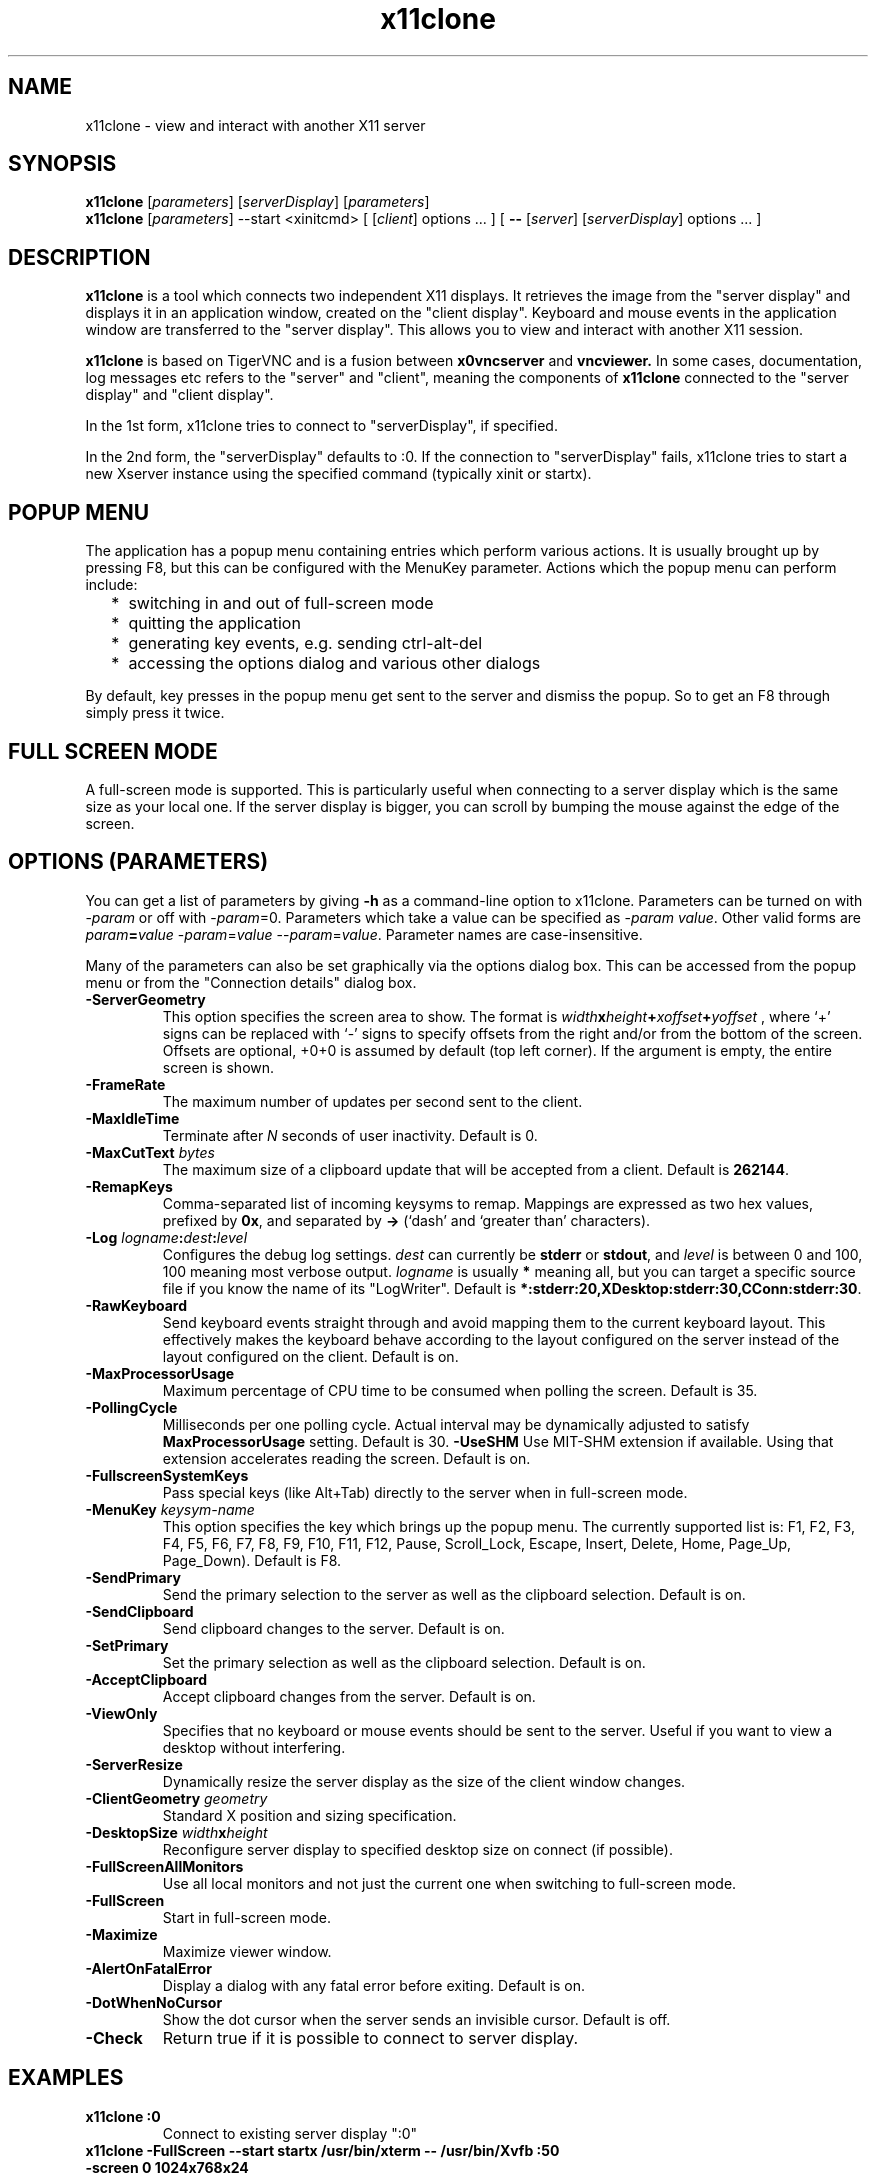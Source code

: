 .TH x11clone 1
.SH NAME
x11clone \- view and interact with another X11 server
.SH SYNOPSIS
.B x11clone
.RI [ parameters ]
.RI [ serverDisplay ]
.RI [ parameters ]
.br
.B x11clone
.RI [ parameters ]
--start <xinitcmd>
[
.RI [ client ]
.RI options
\&\.\|.\|. ] [
.B \-\^\-
.RI [ server ]
.RI [ serverDisplay ]
.RI options
\&.\|.\|. ]
.SH DESCRIPTION
.B x11clone
is a tool which connects two independent X11 displays. It retrieves
the image from the "server display" and displays it in an application
window, created on the "client display". Keyboard and mouse events in
the application window are transferred to the "server display". This
allows you to view and interact with another X11 session.

.B x11clone
is based on TigerVNC and is a fusion between
.B x0vncserver
and
.B vncviewer.
In some cases, documentation, log messages etc refers to the "server"
and "client", meaning the components of
.B x11clone
connected to the "server display" and "client display".

In the 1st form, x11clone tries to connect to "serverDisplay", if specified.

In the 2nd form, the "serverDisplay" defaults to :0. If the connection
to "serverDisplay" fails, x11clone tries to start a new Xserver
instance using the specified command (typically xinit or startx).

.SH POPUP MENU
The application has a popup menu containing entries which perform various actions.
It is usually brought up by pressing F8, but this can be configured with the
MenuKey parameter.  Actions which the popup menu can perform include:
.RS 2
.IP * 2
switching in and out of full-screen mode
.IP *
quitting the application
.IP *
generating key events, e.g. sending ctrl-alt-del
.IP *
accessing the options dialog and various other dialogs
.RE
.PP
By default, key presses in the popup menu get sent to the server and
dismiss the popup.  So to get an F8 through simply press it twice.
.
.SH FULL SCREEN MODE
A full-screen mode is supported.  This is particularly useful when connecting
to a server display which is the same size as your local one. If the server
display is bigger, you can scroll by bumping the mouse against the edge of the
screen.

.SH OPTIONS (PARAMETERS)
You can get a list of parameters by giving \fB\-h\fP as a command-line option
to x11clone.  Parameters can be turned on with -\fIparam\fP or off with
-\fIparam\fP=0.  Parameters which take a value can be specified as
-\fIparam\fP \fIvalue\fP.  Other valid forms are \fIparam\fP\fB=\fP\fIvalue\fP
-\fIparam\fP=\fIvalue\fP --\fIparam\fP=\fIvalue\fP.  Parameter names are
case-insensitive.

Many of the parameters can also be set graphically via the options dialog box.
This can be accessed from the popup menu or from the "Connection details"
dialog box.
.
.TP
.B -ServerGeometry
This option specifies the screen area to show.  The
format is
.B \fIwidth\fPx\fIheight\fP+\fIxoffset\fP+\fIyoffset\fP
, where `+' signs can be replaced with `\-' signs to specify offsets from the
right and/or from the bottom of the screen.  Offsets are optional, +0+0 is
assumed by default (top left corner).  If the argument is empty, the entire screen
is shown.
.
.TP
.B -FrameRate
The maximum number of updates per second sent to the client.
.
.TP
.B -MaxIdleTime
Terminate after \fIN\fP seconds of user inactivity.  Default is 0.
.
.TP
.B \-MaxCutText \fIbytes\fP
The maximum size of a clipboard update that will be accepted from a client.
Default is \fB262144\fP.
.
.TP
.B -RemapKeys
Comma-separated list of incoming keysyms to remap.  Mappings are expressed as
two hex values, prefixed by \fB0x\fP, and separated by \fB->\fP (`dash' and
`greater than' characters).
.
.TP
.B \-Log \fIlogname\fP:\fIdest\fP:\fIlevel\fP
Configures the debug log settings.  \fIdest\fP can currently be \fBstderr\fP or
\fBstdout\fP, and \fIlevel\fP is between 0 and 100, 100 meaning most verbose
output.  \fIlogname\fP is usually \fB*\fP meaning all, but you can target a
specific source file if you know the name of its "LogWriter".  Default is
\fB*:stderr:20,XDesktop:stderr:30,CConn:stderr:30\fP.
.
.TP
.B -RawKeyboard
Send keyboard events straight through and avoid mapping them to the current
keyboard layout. This effectively makes the keyboard behave according to the
layout configured on the server instead of the layout configured on the
client. Default is on.
.
.TP
.B -MaxProcessorUsage
Maximum percentage of CPU time to be consumed when polling the
screen.  Default is 35.
.
.TP
.B  -PollingCycle
Milliseconds per one polling cycle.  Actual interval may be dynamically
adjusted to satisfy \fBMaxProcessorUsage\fP setting.  Default is 30.
.
.B -UseSHM
Use MIT-SHM extension if available.  Using that extension accelerates reading
the screen.  Default is on.
.
.TP
.B \-FullscreenSystemKeys
Pass special keys (like Alt+Tab) directly to the server when in full-screen
mode.
.
.TP
.B \-MenuKey \fIkeysym-name\fP
This option specifies the key which brings up the popup menu. The currently
supported list is: F1, F2, F3, F4, F5, F6, F7, F8, F9, F10, F11, F12, Pause,
Scroll_Lock, Escape, Insert, Delete, Home, Page_Up, Page_Down). Default is F8.
.
.TP
.B \-SendPrimary
Send the primary selection to the server as well as the clipboard
selection. Default is on.
.
.TP
.B \-SendClipboard
Send clipboard changes to the server. Default is on.
.
.TP
.B \-SetPrimary
Set the primary selection as well as the clipboard selection.
Default is on.
.TP
.B \-AcceptClipboard
Accept clipboard changes from the server. Default is on.
.
.TP
.B \-ViewOnly
Specifies that no keyboard or mouse events should be sent to the server.
Useful if you want to view a desktop without interfering.
.TP
.B \-ServerResize
Dynamically resize the server display as the size of the client window
changes.
.
.TP
.B \-ClientGeometry \fIgeometry\fP
Standard X position and sizing specification.
.
.TP
.B \-DesktopSize \fIwidth\fPx\fIheight\fP
Reconfigure server display to specified desktop size on connect (if
possible).
.TP
.B \-FullScreenAllMonitors
Use all local monitors and not just the current one when switching to
full-screen mode.
.
.TP
.B \-FullScreen
Start in full-screen mode.
.
.TP
.B \-Maximize
Maximize viewer window.
.
.TP
.B \-AlertOnFatalError
Display a dialog with any fatal error before exiting. Default is on.
.
.TP
.B \-DotWhenNoCursor
Show the dot cursor when the server sends an invisible cursor. Default is off.
.
.TP
.B \-Check
Return true if it is possible to connect to server display.
.
.SH EXAMPLES
.TP
.B "x11clone :0"
Connect to existing server display ":0"
.
.TP
.B "x11clone -FullScreen --start startx /usr/bin/xterm -- /usr/bin/Xvfb :50 -screen 0 1024x768x24"
If no server is running on ":50", start a new instance using the specified
"startx" command line. Then, connect to server display ":50".
.
.SH SEE ALSO
http://www.tigervnc.org

.SH AUTHOR
Peter Astrand <astrand@cendio.se> for Cendio AB

The TigerVNC Team

VNC was originally developed by the RealVNC team while at Olivetti
Research Ltd / AT&T Laboratories Cambridge.  TightVNC additions were
implemented by Constantin Kaplinsky. Many other people have since
participated in development, testing and support.
